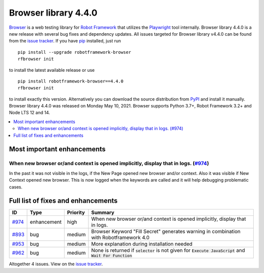 =====================
Browser library 4.4.0
=====================


.. default-role:: code


Browser_ is a web testing library for `Robot Framework`_ that utilizes
the Playwright_ tool internally. Browser library 4.4.0 is a new release with
several bug fixes and dependency updates.
All issues targeted for Browser library v4.4.0 can be found
from the `issue tracker`_.
If you have pip_ installed, just run
::
   pip install --upgrade robotframework-browser
   rfbrowser init
to install the latest available release or use
::
   pip install robotframework-browser==4.4.0
   rfbrowser init
to install exactly this version. Alternatively you can download the source
distribution from PyPI_ and install it manually.
Browser library 4.4.0 was released on Monday May 10, 2021. Browser supports
Python 3.7+, Robot Framework 3.2+ and Node LTS 12 and 14.

.. _Robot Framework: http://robotframework.org
.. _Browser: https://github.com/MarketSquare/robotframework-browser
.. _Playwright: https://github.com/microsoft/playwright
.. _pip: http://pip-installer.org
.. _PyPI: https://pypi.python.org/pypi/robotframework-browser
.. _issue tracker: https://github.com/MarketSquare/robotframework-browser/milestones%3Av4.4.0


.. contents::
   :depth: 2
   :local:

Most important enhancements
===========================

When new browser or/and context is opened implicitly, display that in logs.  (`#974`_)
--------------------------------------------------------------------------------------
In the past it was not visible in the logs, if the New Page opened new browser and/or
context. Also it was visible if New Context opened new browser. This is now logged
when the keywords are called and it will help debugging problematic cases.

Full list of fixes and enhancements
===================================

.. list-table::
    :header-rows: 1

    * - ID
      - Type
      - Priority
      - Summary
    * - `#974`_
      - enhancement
      - high
      - When new browser or/and context is opened implicitly, display that in logs. 
    * - `#893`_
      - bug
      - medium
      - Browser Keyword "Fill Secret" generates warning in combination with Robotframework 4.0
    * - `#953`_
      - bug
      - medium
      - More explanation during installation needed
    * - `#962`_
      - bug
      - medium
      - None is returned if `selector` is not given for `Execute JavaScript` and `Wait For Function`

Altogether 4 issues. View on the `issue tracker <https://github.com/MarketSquare/robotframework-browser/issues?q=milestone%3Av4.4.0>`__.

.. _#974: https://github.com/MarketSquare/robotframework-browser/issues/974
.. _#893: https://github.com/MarketSquare/robotframework-browser/issues/893
.. _#953: https://github.com/MarketSquare/robotframework-browser/issues/953
.. _#962: https://github.com/MarketSquare/robotframework-browser/issues/962
